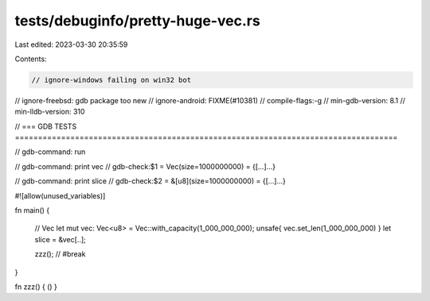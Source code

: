 tests/debuginfo/pretty-huge-vec.rs
==================================

Last edited: 2023-03-30 20:35:59

Contents:

.. code-block:: rs

    // ignore-windows failing on win32 bot
// ignore-freebsd: gdb package too new
// ignore-android: FIXME(#10381)
// compile-flags:-g
// min-gdb-version: 8.1
// min-lldb-version: 310

// === GDB TESTS ===================================================================================

// gdb-command: run

// gdb-command: print vec
// gdb-check:$1 = Vec(size=1000000000) = {[...]...}

// gdb-command: print slice
// gdb-check:$2 = &[u8](size=1000000000) = {[...]...}

#![allow(unused_variables)]

fn main() {

    // Vec
    let mut vec: Vec<u8> = Vec::with_capacity(1_000_000_000);
    unsafe{ vec.set_len(1_000_000_000) }
    let slice = &vec[..];

    zzz(); // #break
}

fn zzz() { () }


